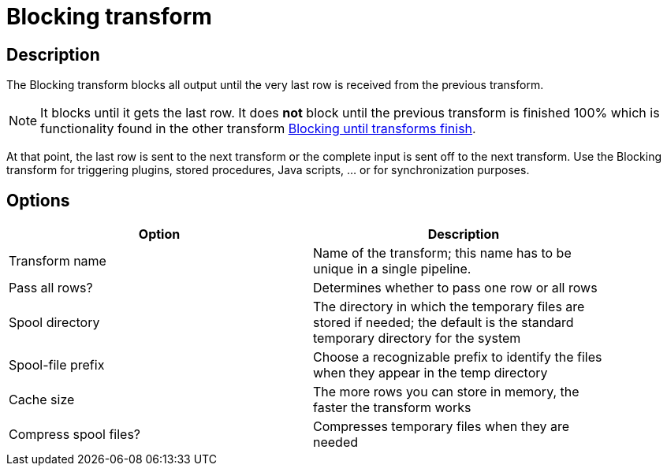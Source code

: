 ////
Licensed to the Apache Software Foundation (ASF) under one
or more contributor license agreements.  See the NOTICE file
distributed with this work for additional information
regarding copyright ownership.  The ASF licenses this file
to you under the Apache License, Version 2.0 (the
"License"); you may not use this file except in compliance
with the License.  You may obtain a copy of the License at
  http://www.apache.org/licenses/LICENSE-2.0
Unless required by applicable law or agreed to in writing,
software distributed under the License is distributed on an
"AS IS" BASIS, WITHOUT WARRANTIES OR CONDITIONS OF ANY
KIND, either express or implied.  See the License for the
specific language governing permissions and limitations
under the License.
////
:documentationPath: /pipeline/transforms/
:language: en_US

= Blocking transform

== Description

The Blocking transform blocks all output until the very last row is received from the previous transform.

NOTE: It blocks until it gets the last row. It does *not* block until the previous transform is finished 100% which is functionality found in the other transform xref:pipeline/transforms/blockinguntiltransformsfinish.adoc[Blocking until transforms finish].

At that point, the last row is sent to the next transform or the complete input is sent off to the next transform.
Use the Blocking transform for triggering plugins, stored procedures, Java scripts, ... or for synchronization purposes.

== Options

[width="90%",options="header"]
|===
|Option|Description
|Transform name|Name of the transform; this name has to be unique in a single pipeline.
|Pass all rows?|Determines whether to pass one row or all rows
|Spool directory|The directory in which the temporary files are stored if needed; the default is the standard temporary directory for the system
|Spool-file prefix|Choose a recognizable prefix to identify the files when they appear in the temp directory
|Cache size|The more rows you can store in memory, the faster the transform works
|Compress spool files?|Compresses temporary files when they are needed
|===